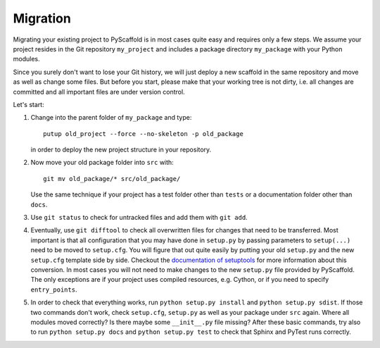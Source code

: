 .. _migration:

=========
Migration
=========

Migrating your existing project to PyScaffold is in most cases quite easy and requires
only a few steps. We assume your project resides in the Git repository ``my_project``
and includes a package directory ``my_package`` with your Python modules.

Since you surely don't want to lose your Git history, we will just deploy a new scaffold
in the same repository and move as well as change some files. But before you start, please
make that your working tree is not dirty, i.e. all changes are committed and all important
files are under version control.

Let's start:

#. Change into the parent folder of ``my_package`` and type::

     putup old_project --force --no-skeleton -p old_package

   in order to deploy the new project structure in your repository.

#. Now move your old package folder into ``src`` with::

     git mv old_package/* src/old_package/

   Use the same technique if your project has a test folder other than ``tests`` or a
   documentation folder other than ``docs``.

#. Use ``git status`` to check for untracked files and add them with ``git add``.

#. Eventually, use ``git difftool`` to check all overwritten files for changes that need to be
   transferred. Most important is that all configuration that you may have done in ``setup.py``
   by passing parameters to ``setup(...)`` need to be moved to ``setup.cfg``. You will figure
   that out quite easily by putting your old ``setup.py`` and the new ``setup.cfg`` template side by side.
   Checkout the `documentation of setuptools`_ for more information about this conversion.
   In most cases you will not need to make changes to the new ``setup.py`` file provided by PyScaffold.
   The only exceptions are if your project uses compiled resources, e.g. Cython, or if you need to
   specify ``entry_points``.

#. In order to check that everything works, run ``python setup.py install`` and ``python setup.py sdist``.
   If those two commands don't work, check ``setup.cfg``, ``setup.py`` as well as your package under ``src`` again.
   Where all modules moved correctly? Is there maybe some ``__init__.py`` file missing?
   After these basic commands, try also to run ``python setup.py docs`` and ``python setup.py test`` to check
   that Sphinx and PyTest runs correctly.


.. _documentation of setuptools: https://setuptools.readthedocs.io/en/latest/setuptools.html#configuring-setup-using-setup-cfg-files
